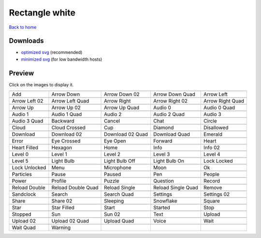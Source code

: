 Rectangle white
===============

`Back to home <README.rst>`__

Downloads
---------

- `optimized svg <https://github.com/IceflowRE/simple-icons/releases/download/latest/rectangle-white-optimized.zip>`__ (recommended)
- `minimized svg <https://github.com/IceflowRE/simple-icons/releases/download/latest/rectangle-white-minimized.zip>`__ (for low bandwidth hosts)

Preview
-------

Click on the images to display it.

========  ========  ========  ========  ========  
|svg000|  |svg001|  |svg002|  |svg003|  |svg004|
|dsc000|  |dsc001|  |dsc002|  |dsc003|  |dsc004|
|svg005|  |svg006|  |svg007|  |svg008|  |svg009|
|dsc005|  |dsc006|  |dsc007|  |dsc008|  |dsc009|
|svg010|  |svg011|  |svg012|  |svg013|  |svg014|
|dsc010|  |dsc011|  |dsc012|  |dsc013|  |dsc014|
|svg015|  |svg016|  |svg017|  |svg018|  |svg019|
|dsc015|  |dsc016|  |dsc017|  |dsc018|  |dsc019|
|svg020|  |svg021|  |svg022|  |svg023|  |svg024|
|dsc020|  |dsc021|  |dsc022|  |dsc023|  |dsc024|
|svg025|  |svg026|  |svg027|  |svg028|  |svg029|
|dsc025|  |dsc026|  |dsc027|  |dsc028|  |dsc029|
|svg030|  |svg031|  |svg032|  |svg033|  |svg034|
|dsc030|  |dsc031|  |dsc032|  |dsc033|  |dsc034|
|svg035|  |svg036|  |svg037|  |svg038|  |svg039|
|dsc035|  |dsc036|  |dsc037|  |dsc038|  |dsc039|
|svg040|  |svg041|  |svg042|  |svg043|  |svg044|
|dsc040|  |dsc041|  |dsc042|  |dsc043|  |dsc044|
|svg045|  |svg046|  |svg047|  |svg048|  |svg049|
|dsc045|  |dsc046|  |dsc047|  |dsc048|  |dsc049|
|svg050|  |svg051|  |svg052|  |svg053|  |svg054|
|dsc050|  |dsc051|  |dsc052|  |dsc053|  |dsc054|
|svg055|  |svg056|  |svg057|  |svg058|  |svg059|
|dsc055|  |dsc056|  |dsc057|  |dsc058|  |dsc059|
|svg060|  |svg061|  |svg062|  |svg063|  |svg064|
|dsc060|  |dsc061|  |dsc062|  |dsc063|  |dsc064|
|svg065|  |svg066|  |svg067|  |svg068|  |svg069|
|dsc065|  |dsc066|  |dsc067|  |dsc068|  |dsc069|
|svg070|  |svg071|  |svg072|  |svg073|  |svg074|
|dsc070|  |dsc071|  |dsc072|  |dsc073|  |dsc074|
|svg075|  |svg076|  |svg077|  |svg078|  |svg079|
|dsc075|  |dsc076|  |dsc077|  |dsc078|  |dsc079|
|svg080|  |svg081|  |svg082|  |svg083|  |svg084|
|dsc080|  |dsc081|  |dsc082|  |dsc083|  |dsc084|
|svg085|  |svg086|  |svg087|  |svg088|  |svg089|
|dsc085|  |dsc086|  |dsc087|  |dsc088|  |dsc089|
|svg090|  |svg091|  |svg092|  |svg093|  |svg094|
|dsc090|  |dsc091|  |dsc092|  |dsc093|  |dsc094|
|svg095|  |svg096|  |svg097|  |svg098|  |svg099|
|dsc095|  |dsc096|  |dsc097|  |dsc098|  |dsc099|
|svg100|  |svg101|
|dsc100|  |dsc101|
========  ========  ========  ========  ========  


.. |dsc000| replace:: Add
.. |svg000| image:: icons/rectangle-white/add.svg
    :width: 128px
    :target: icons/rectangle-white/add.svg
.. |dsc001| replace:: Arrow Down
.. |svg001| image:: icons/rectangle-white/arrow_down.svg
    :width: 128px
    :target: icons/rectangle-white/arrow_down.svg
.. |dsc002| replace:: Arrow Down 02
.. |svg002| image:: icons/rectangle-white/arrow_down-02.svg
    :width: 128px
    :target: icons/rectangle-white/arrow_down-02.svg
.. |dsc003| replace:: Arrow Down Quad
.. |svg003| image:: icons/rectangle-white/arrow_down_quad.svg
    :width: 128px
    :target: icons/rectangle-white/arrow_down_quad.svg
.. |dsc004| replace:: Arrow Left
.. |svg004| image:: icons/rectangle-white/arrow_left.svg
    :width: 128px
    :target: icons/rectangle-white/arrow_left.svg
.. |dsc005| replace:: Arrow Left 02
.. |svg005| image:: icons/rectangle-white/arrow_left-02.svg
    :width: 128px
    :target: icons/rectangle-white/arrow_left-02.svg
.. |dsc006| replace:: Arrow Left Quad
.. |svg006| image:: icons/rectangle-white/arrow_left_quad.svg
    :width: 128px
    :target: icons/rectangle-white/arrow_left_quad.svg
.. |dsc007| replace:: Arrow Right
.. |svg007| image:: icons/rectangle-white/arrow_right.svg
    :width: 128px
    :target: icons/rectangle-white/arrow_right.svg
.. |dsc008| replace:: Arrow Right 02
.. |svg008| image:: icons/rectangle-white/arrow_right-02.svg
    :width: 128px
    :target: icons/rectangle-white/arrow_right-02.svg
.. |dsc009| replace:: Arrow Right Quad
.. |svg009| image:: icons/rectangle-white/arrow_right_quad.svg
    :width: 128px
    :target: icons/rectangle-white/arrow_right_quad.svg
.. |dsc010| replace:: Arrow Up
.. |svg010| image:: icons/rectangle-white/arrow_up.svg
    :width: 128px
    :target: icons/rectangle-white/arrow_up.svg
.. |dsc011| replace:: Arrow Up 02
.. |svg011| image:: icons/rectangle-white/arrow_up-02.svg
    :width: 128px
    :target: icons/rectangle-white/arrow_up-02.svg
.. |dsc012| replace:: Arrow Up Quad
.. |svg012| image:: icons/rectangle-white/arrow_up_quad.svg
    :width: 128px
    :target: icons/rectangle-white/arrow_up_quad.svg
.. |dsc013| replace:: Audio 0
.. |svg013| image:: icons/rectangle-white/audio_0.svg
    :width: 128px
    :target: icons/rectangle-white/audio_0.svg
.. |dsc014| replace:: Audio 0 Quad
.. |svg014| image:: icons/rectangle-white/audio_0_quad.svg
    :width: 128px
    :target: icons/rectangle-white/audio_0_quad.svg
.. |dsc015| replace:: Audio 1
.. |svg015| image:: icons/rectangle-white/audio_1.svg
    :width: 128px
    :target: icons/rectangle-white/audio_1.svg
.. |dsc016| replace:: Audio 1 Quad
.. |svg016| image:: icons/rectangle-white/audio_1_quad.svg
    :width: 128px
    :target: icons/rectangle-white/audio_1_quad.svg
.. |dsc017| replace:: Audio 2
.. |svg017| image:: icons/rectangle-white/audio_2.svg
    :width: 128px
    :target: icons/rectangle-white/audio_2.svg
.. |dsc018| replace:: Audio 2 Quad
.. |svg018| image:: icons/rectangle-white/audio_2_quad.svg
    :width: 128px
    :target: icons/rectangle-white/audio_2_quad.svg
.. |dsc019| replace:: Audio 3
.. |svg019| image:: icons/rectangle-white/audio_3.svg
    :width: 128px
    :target: icons/rectangle-white/audio_3.svg
.. |dsc020| replace:: Audio 3 Quad
.. |svg020| image:: icons/rectangle-white/audio_3_quad.svg
    :width: 128px
    :target: icons/rectangle-white/audio_3_quad.svg
.. |dsc021| replace:: Backward
.. |svg021| image:: icons/rectangle-white/backward.svg
    :width: 128px
    :target: icons/rectangle-white/backward.svg
.. |dsc022| replace:: Cancel
.. |svg022| image:: icons/rectangle-white/cancel.svg
    :width: 128px
    :target: icons/rectangle-white/cancel.svg
.. |dsc023| replace:: Chat
.. |svg023| image:: icons/rectangle-white/chat.svg
    :width: 128px
    :target: icons/rectangle-white/chat.svg
.. |dsc024| replace:: Circle
.. |svg024| image:: icons/rectangle-white/circle.svg
    :width: 128px
    :target: icons/rectangle-white/circle.svg
.. |dsc025| replace:: Cloud
.. |svg025| image:: icons/rectangle-white/cloud.svg
    :width: 128px
    :target: icons/rectangle-white/cloud.svg
.. |dsc026| replace:: Cloud Crossed
.. |svg026| image:: icons/rectangle-white/cloud_crossed.svg
    :width: 128px
    :target: icons/rectangle-white/cloud_crossed.svg
.. |dsc027| replace:: Cup
.. |svg027| image:: icons/rectangle-white/cup.svg
    :width: 128px
    :target: icons/rectangle-white/cup.svg
.. |dsc028| replace:: Diamond
.. |svg028| image:: icons/rectangle-white/diamond.svg
    :width: 128px
    :target: icons/rectangle-white/diamond.svg
.. |dsc029| replace:: Disallowed
.. |svg029| image:: icons/rectangle-white/disallowed.svg
    :width: 128px
    :target: icons/rectangle-white/disallowed.svg
.. |dsc030| replace:: Download
.. |svg030| image:: icons/rectangle-white/download.svg
    :width: 128px
    :target: icons/rectangle-white/download.svg
.. |dsc031| replace:: Download 02
.. |svg031| image:: icons/rectangle-white/download-02.svg
    :width: 128px
    :target: icons/rectangle-white/download-02.svg
.. |dsc032| replace:: Download 02 Quad
.. |svg032| image:: icons/rectangle-white/download-02-quad.svg
    :width: 128px
    :target: icons/rectangle-white/download-02-quad.svg
.. |dsc033| replace:: Download Quad
.. |svg033| image:: icons/rectangle-white/download_quad.svg
    :width: 128px
    :target: icons/rectangle-white/download_quad.svg
.. |dsc034| replace:: Emerald
.. |svg034| image:: icons/rectangle-white/emerald.svg
    :width: 128px
    :target: icons/rectangle-white/emerald.svg
.. |dsc035| replace:: Error
.. |svg035| image:: icons/rectangle-white/error.svg
    :width: 128px
    :target: icons/rectangle-white/error.svg
.. |dsc036| replace:: Eye Crossed
.. |svg036| image:: icons/rectangle-white/eye_crossed.svg
    :width: 128px
    :target: icons/rectangle-white/eye_crossed.svg
.. |dsc037| replace:: Eye Open
.. |svg037| image:: icons/rectangle-white/eye_open.svg
    :width: 128px
    :target: icons/rectangle-white/eye_open.svg
.. |dsc038| replace:: Forward
.. |svg038| image:: icons/rectangle-white/forward.svg
    :width: 128px
    :target: icons/rectangle-white/forward.svg
.. |dsc039| replace:: Heart
.. |svg039| image:: icons/rectangle-white/heart.svg
    :width: 128px
    :target: icons/rectangle-white/heart.svg
.. |dsc040| replace:: Heart Filled
.. |svg040| image:: icons/rectangle-white/heart_filled.svg
    :width: 128px
    :target: icons/rectangle-white/heart_filled.svg
.. |dsc041| replace:: Hexagon
.. |svg041| image:: icons/rectangle-white/hexagon.svg
    :width: 128px
    :target: icons/rectangle-white/hexagon.svg
.. |dsc042| replace:: Home
.. |svg042| image:: icons/rectangle-white/home.svg
    :width: 128px
    :target: icons/rectangle-white/home.svg
.. |dsc043| replace:: Info
.. |svg043| image:: icons/rectangle-white/info.svg
    :width: 128px
    :target: icons/rectangle-white/info.svg
.. |dsc044| replace:: Info 02
.. |svg044| image:: icons/rectangle-white/info-02.svg
    :width: 128px
    :target: icons/rectangle-white/info-02.svg
.. |dsc045| replace:: Level 0
.. |svg045| image:: icons/rectangle-white/level_0.svg
    :width: 128px
    :target: icons/rectangle-white/level_0.svg
.. |dsc046| replace:: Level 1
.. |svg046| image:: icons/rectangle-white/level_1.svg
    :width: 128px
    :target: icons/rectangle-white/level_1.svg
.. |dsc047| replace:: Level 2
.. |svg047| image:: icons/rectangle-white/level_2.svg
    :width: 128px
    :target: icons/rectangle-white/level_2.svg
.. |dsc048| replace:: Level 3
.. |svg048| image:: icons/rectangle-white/level_3.svg
    :width: 128px
    :target: icons/rectangle-white/level_3.svg
.. |dsc049| replace:: Level 4
.. |svg049| image:: icons/rectangle-white/level_4.svg
    :width: 128px
    :target: icons/rectangle-white/level_4.svg
.. |dsc050| replace:: Level 5
.. |svg050| image:: icons/rectangle-white/level_5.svg
    :width: 128px
    :target: icons/rectangle-white/level_5.svg
.. |dsc051| replace:: Light Bulb
.. |svg051| image:: icons/rectangle-white/light_bulb.svg
    :width: 128px
    :target: icons/rectangle-white/light_bulb.svg
.. |dsc052| replace:: Light Bulb Off
.. |svg052| image:: icons/rectangle-white/light_bulb_off.svg
    :width: 128px
    :target: icons/rectangle-white/light_bulb_off.svg
.. |dsc053| replace:: Light Bulb On
.. |svg053| image:: icons/rectangle-white/light_bulb_on.svg
    :width: 128px
    :target: icons/rectangle-white/light_bulb_on.svg
.. |dsc054| replace:: Lock Locked
.. |svg054| image:: icons/rectangle-white/lock_locked.svg
    :width: 128px
    :target: icons/rectangle-white/lock_locked.svg
.. |dsc055| replace:: Lock Unlocked
.. |svg055| image:: icons/rectangle-white/lock_unlocked.svg
    :width: 128px
    :target: icons/rectangle-white/lock_unlocked.svg
.. |dsc056| replace:: Menu
.. |svg056| image:: icons/rectangle-white/menu.svg
    :width: 128px
    :target: icons/rectangle-white/menu.svg
.. |dsc057| replace:: Microphone
.. |svg057| image:: icons/rectangle-white/microphone.svg
    :width: 128px
    :target: icons/rectangle-white/microphone.svg
.. |dsc058| replace:: Moon
.. |svg058| image:: icons/rectangle-white/moon.svg
    :width: 128px
    :target: icons/rectangle-white/moon.svg
.. |dsc059| replace:: Ok
.. |svg059| image:: icons/rectangle-white/ok.svg
    :width: 128px
    :target: icons/rectangle-white/ok.svg
.. |dsc060| replace:: Particles
.. |svg060| image:: icons/rectangle-white/particles.svg
    :width: 128px
    :target: icons/rectangle-white/particles.svg
.. |dsc061| replace:: Pause
.. |svg061| image:: icons/rectangle-white/pause.svg
    :width: 128px
    :target: icons/rectangle-white/pause.svg
.. |dsc062| replace:: Paused
.. |svg062| image:: icons/rectangle-white/paused.svg
    :width: 128px
    :target: icons/rectangle-white/paused.svg
.. |dsc063| replace:: Pen
.. |svg063| image:: icons/rectangle-white/pen.svg
    :width: 128px
    :target: icons/rectangle-white/pen.svg
.. |dsc064| replace:: People
.. |svg064| image:: icons/rectangle-white/people.svg
    :width: 128px
    :target: icons/rectangle-white/people.svg
.. |dsc065| replace:: Power
.. |svg065| image:: icons/rectangle-white/power.svg
    :width: 128px
    :target: icons/rectangle-white/power.svg
.. |dsc066| replace:: Profile
.. |svg066| image:: icons/rectangle-white/profile.svg
    :width: 128px
    :target: icons/rectangle-white/profile.svg
.. |dsc067| replace:: Puzzle
.. |svg067| image:: icons/rectangle-white/puzzle.svg
    :width: 128px
    :target: icons/rectangle-white/puzzle.svg
.. |dsc068| replace:: Question
.. |svg068| image:: icons/rectangle-white/question.svg
    :width: 128px
    :target: icons/rectangle-white/question.svg
.. |dsc069| replace:: Record
.. |svg069| image:: icons/rectangle-white/record.svg
    :width: 128px
    :target: icons/rectangle-white/record.svg
.. |dsc070| replace:: Reload Double
.. |svg070| image:: icons/rectangle-white/reload_double.svg
    :width: 128px
    :target: icons/rectangle-white/reload_double.svg
.. |dsc071| replace:: Reload Double Quad
.. |svg071| image:: icons/rectangle-white/reload_double_quad.svg
    :width: 128px
    :target: icons/rectangle-white/reload_double_quad.svg
.. |dsc072| replace:: Reload Single
.. |svg072| image:: icons/rectangle-white/reload_single.svg
    :width: 128px
    :target: icons/rectangle-white/reload_single.svg
.. |dsc073| replace:: Reload Single Quad
.. |svg073| image:: icons/rectangle-white/reload_single_quad.svg
    :width: 128px
    :target: icons/rectangle-white/reload_single_quad.svg
.. |dsc074| replace:: Remove
.. |svg074| image:: icons/rectangle-white/remove.svg
    :width: 128px
    :target: icons/rectangle-white/remove.svg
.. |dsc075| replace:: Sandclock
.. |svg075| image:: icons/rectangle-white/sandclock.svg
    :width: 128px
    :target: icons/rectangle-white/sandclock.svg
.. |dsc076| replace:: Search
.. |svg076| image:: icons/rectangle-white/search.svg
    :width: 128px
    :target: icons/rectangle-white/search.svg
.. |dsc077| replace:: Search Quad
.. |svg077| image:: icons/rectangle-white/search_quad.svg
    :width: 128px
    :target: icons/rectangle-white/search_quad.svg
.. |dsc078| replace:: Settings
.. |svg078| image:: icons/rectangle-white/settings.svg
    :width: 128px
    :target: icons/rectangle-white/settings.svg
.. |dsc079| replace:: Settings 02
.. |svg079| image:: icons/rectangle-white/settings-02.svg
    :width: 128px
    :target: icons/rectangle-white/settings-02.svg
.. |dsc080| replace:: Share
.. |svg080| image:: icons/rectangle-white/share.svg
    :width: 128px
    :target: icons/rectangle-white/share.svg
.. |dsc081| replace:: Share 02
.. |svg081| image:: icons/rectangle-white/share-02.svg
    :width: 128px
    :target: icons/rectangle-white/share-02.svg
.. |dsc082| replace:: Sleeping
.. |svg082| image:: icons/rectangle-white/sleeping.svg
    :width: 128px
    :target: icons/rectangle-white/sleeping.svg
.. |dsc083| replace:: Snowflake
.. |svg083| image:: icons/rectangle-white/snowflake.svg
    :width: 128px
    :target: icons/rectangle-white/snowflake.svg
.. |dsc084| replace:: Square
.. |svg084| image:: icons/rectangle-white/square.svg
    :width: 128px
    :target: icons/rectangle-white/square.svg
.. |dsc085| replace:: Star
.. |svg085| image:: icons/rectangle-white/star.svg
    :width: 128px
    :target: icons/rectangle-white/star.svg
.. |dsc086| replace:: Star Filled
.. |svg086| image:: icons/rectangle-white/star_filled.svg
    :width: 128px
    :target: icons/rectangle-white/star_filled.svg
.. |dsc087| replace:: Start
.. |svg087| image:: icons/rectangle-white/start.svg
    :width: 128px
    :target: icons/rectangle-white/start.svg
.. |dsc088| replace:: Started
.. |svg088| image:: icons/rectangle-white/started.svg
    :width: 128px
    :target: icons/rectangle-white/started.svg
.. |dsc089| replace:: Stop
.. |svg089| image:: icons/rectangle-white/stop.svg
    :width: 128px
    :target: icons/rectangle-white/stop.svg
.. |dsc090| replace:: Stopped
.. |svg090| image:: icons/rectangle-white/stopped.svg
    :width: 128px
    :target: icons/rectangle-white/stopped.svg
.. |dsc091| replace:: Sun
.. |svg091| image:: icons/rectangle-white/sun.svg
    :width: 128px
    :target: icons/rectangle-white/sun.svg
.. |dsc092| replace:: Sun 02
.. |svg092| image:: icons/rectangle-white/sun-02.svg
    :width: 128px
    :target: icons/rectangle-white/sun-02.svg
.. |dsc093| replace:: Text
.. |svg093| image:: icons/rectangle-white/text.svg
    :width: 128px
    :target: icons/rectangle-white/text.svg
.. |dsc094| replace:: Upload
.. |svg094| image:: icons/rectangle-white/upload.svg
    :width: 128px
    :target: icons/rectangle-white/upload.svg
.. |dsc095| replace:: Upload 02
.. |svg095| image:: icons/rectangle-white/upload-02.svg
    :width: 128px
    :target: icons/rectangle-white/upload-02.svg
.. |dsc096| replace:: Upload 02 Quad
.. |svg096| image:: icons/rectangle-white/upload-02-quad.svg
    :width: 128px
    :target: icons/rectangle-white/upload-02-quad.svg
.. |dsc097| replace:: Upload Quad
.. |svg097| image:: icons/rectangle-white/upload_quad.svg
    :width: 128px
    :target: icons/rectangle-white/upload_quad.svg
.. |dsc098| replace:: Voice
.. |svg098| image:: icons/rectangle-white/voice.svg
    :width: 128px
    :target: icons/rectangle-white/voice.svg
.. |dsc099| replace:: Wait
.. |svg099| image:: icons/rectangle-white/wait.svg
    :width: 128px
    :target: icons/rectangle-white/wait.svg
.. |dsc100| replace:: Wait Quad
.. |svg100| image:: icons/rectangle-white/wait_quad.svg
    :width: 128px
    :target: icons/rectangle-white/wait_quad.svg
.. |dsc101| replace:: Warning
.. |svg101| image:: icons/rectangle-white/warning.svg
    :width: 128px
    :target: icons/rectangle-white/warning.svg

